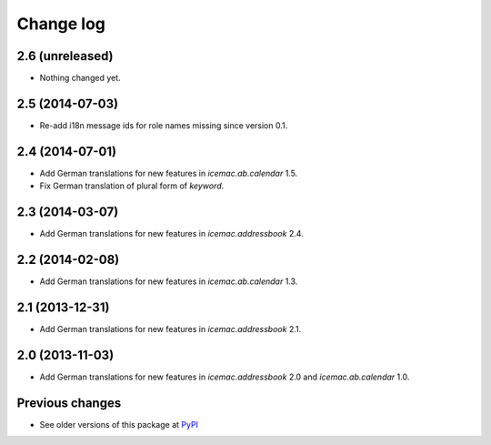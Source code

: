 Change log
==========

2.6 (unreleased)
----------------

- Nothing changed yet.


2.5 (2014-07-03)
----------------

- Re-add i18n message ids for role names missing since version 0.1.


2.4 (2014-07-01)
----------------

- Add German translations for new features in `icemac.ab.calendar` 1.5.

- Fix German translation of plural form of `keyword`.


2.3 (2014-03-07)
----------------

- Add German translations for new features in `icemac.addressbook` 2.4.


2.2 (2014-02-08)
----------------

- Add German translations for new features in `icemac.ab.calendar` 1.3.


2.1 (2013-12-31)
----------------

- Add German translations for new features in `icemac.addressbook` 2.1.


2.0 (2013-11-03)
----------------

- Add German translations for new features in `icemac.addressbook` 2.0 and
  `icemac.ab.calendar` 1.0.


Previous changes
----------------

- See older versions of this package at `PyPI`_


.. _`PyPI` : https://pypi.python.org/simple/icemac.ab.locales/